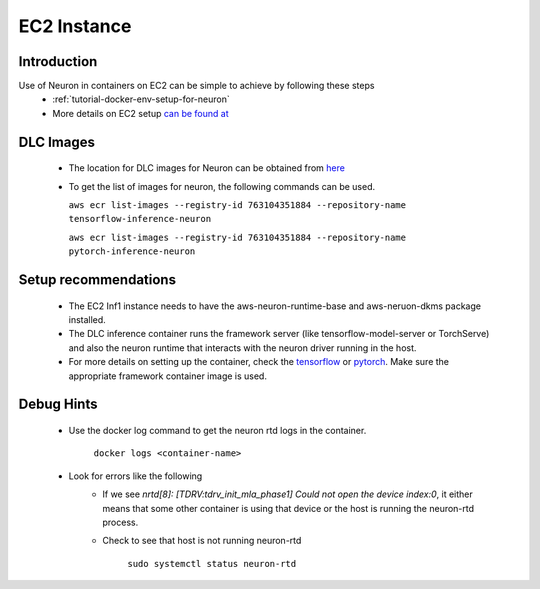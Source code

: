 .. _ec2-instance:

EC2 Instance
============
Introduction
------------
Use of Neuron in containers on EC2 can be simple to achieve by following these steps
    - :ref:`tutorial-docker-env-setup-for-neuron`
    - More details on EC2 setup `can be found at <https://docs.aws.amazon.com/deep-learning-containers/latest/devguide/deep-learning-containers-ec2-setup.html>`_
DLC Images
----------
    - The location for DLC images for Neuron can be obtained from `here <https://github.com/aws/deep-learning-containers/blob/master/available_images.md>`_
    - To get the list of images for neuron, the following commands can be used.

      ``aws ecr list-images --registry-id 763104351884 --repository-name tensorflow-inference-neuron``

      ``aws ecr list-images --registry-id 763104351884 --repository-name pytorch-inference-neuron``

Setup recommendations
---------------------
    - The EC2 Inf1 instance needs to have the aws-neuron-runtime-base and aws-neruon-dkms package installed.
    - The DLC inference container runs the framework server (like tensorflow-model-server or TorchServe) and also the neuron runtime that interacts with the neuron driver running in the host.
    - For more details on setting up the container, check the `tensorflow <https://docs.aws.amazon.com/deep-learning-containers/latest/devguide/deep-learning-containers-ec2-tutorials-inference.html#deep-learning-containers-ec2-tutorials-inference-tf>`_ or `pytorch <https://docs.aws.amazon.com/deep-learning-containers/latest/devguide/deep-learning-containers-ec2-tutorials-inference.html#deep-learning-containers-ec2-tutorials-inference-pytorch>`_. Make sure the appropriate framework container image is used.

Debug Hints
-----------
    - Use the docker log command to get the neuron rtd logs in the container.

       ``docker logs <container-name>``
    - Look for errors like the following
        - If we see *nrtd[8]: [TDRV:tdrv_init_mla_phase1] Could not open the device index:0*, it either means that some other container is using that device or the host is running the neuron-rtd process.
        - Check to see that host is not running neuron-rtd

           ``sudo systemctl status neuron-rtd``

